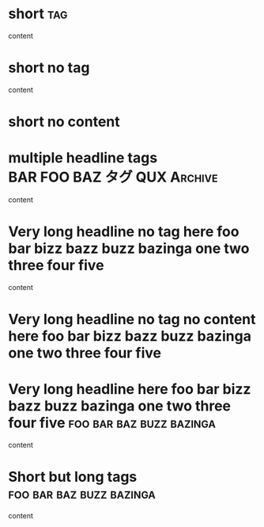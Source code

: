 * short                                                                 :tag:

content

* short no tag

content

* short no content
* multiple headline tags                       :BAR:FOO:BAZ:タグ:QUX:Archive:

content

* Very long headline no tag here foo bar bizz bazz buzz bazinga one two three four five

content

* Very long headline no tag no content here foo bar bizz bazz buzz bazinga one two three four five
* Very long headline here foo bar bizz bazz buzz bazinga one two three four five :foo:bar:baz:buzz:bazinga:

content

* Short but long tags                              :foo:bar:baz:buzz:bazinga:

content
